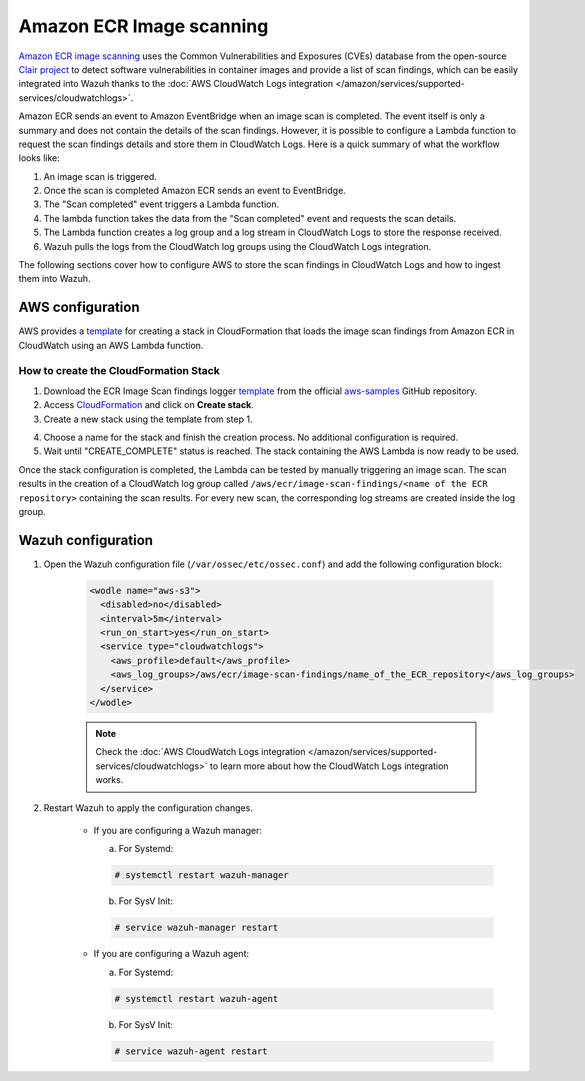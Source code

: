 .. Copyright (C) 2021 Wazuh, Inc.

.. meta::
  :description: Learn how to configure Amazon ECR Image scanning to export the scan results to CloudWatch Logs.

.. _amazon_image_scanning:

Amazon ECR Image scanning
=========================

.. versionadded:: 4.3.0

`Amazon ECR image scanning <https://docs.aws.amazon.com/AmazonECR/latest/userguide/image-scanning.html>`_ uses the Common Vulnerabilities and Exposures (CVEs) database from the open-source `Clair project <https://github.com/quay/clair>`_ to detect software vulnerabilities in container images and provide a list of scan findings, which can be easily integrated into Wazuh thanks to the :doc:`AWS CloudWatch Logs integration </amazon/services/supported-services/cloudwatchlogs>`.

Amazon ECR sends an event to Amazon EventBridge when an image scan is completed. The event itself is only a summary and does not contain the details of the scan findings. However, it is possible to configure a Lambda function to request the scan findings details and store them in CloudWatch Logs. Here is a quick summary of what the workflow looks like:

#. An image scan is triggered.
#. Once the scan is completed Amazon ECR sends an event to EventBridge.
#. The "Scan completed" event triggers a Lambda function.
#. The lambda function takes the data from the "Scan completed" event and requests the scan details.
#. The Lambda function creates a log group and a log stream in CloudWatch Logs to store the response received.
#. Wazuh pulls the logs from the CloudWatch log groups using the CloudWatch Logs integration.

The following sections cover how to configure AWS to store the scan findings in CloudWatch Logs and how to ingest them into Wazuh.


AWS configuration
-----------------

AWS provides a `template <https://github.com/aws-samples/ecr-image-scan-findings-logger/blob/main/Template-ECR-SFL.yml>`_ for creating a stack in CloudFormation that loads the image scan findings from Amazon ECR in CloudWatch using an AWS Lambda function.

How to create the CloudFormation Stack
^^^^^^^^^^^^^^^^^^^^^^^^^^^^^^^^^^^^^^

1. Download the ECR Image Scan findings logger `template <https://github.com/aws-samples/ecr-image-scan-findings-logger/blob/main/Template-ECR-SFL.yml>`_ from the official `aws-samples <https://github.com/aws-samples/>`_ GitHub repository.

2. Access `CloudFormation <https://console.aws.amazon.com/cloudformation/home>`_ and click on **Create stack**.

3. Create a new stack using the template from step 1.

.. thumbnail:: ../../../images/aws/aws-create-stack.png
    :title: Create new stack
    :align: center
    :width: 100%

4. Choose a name for the stack and finish the creation process. No additional configuration is required.

5. Wait until "CREATE_COMPLETE" status is reached. The stack containing the AWS Lambda is now ready to be used.

.. thumbnail:: ../../../images/aws/aws-create-completed.png
    :title: Stack creation completed
    :align: center
    :width: 100%


Once the stack configuration is completed, the Lambda can be tested by manually triggering an image scan. The scan results in the creation of a CloudWatch log group called ``/aws/ecr/image-scan-findings/<name of the ECR repository>`` containing the scan results. For every new scan, the corresponding log streams are created inside the log group.

.. thumbnail:: ../../../images/aws/aws-findings-1.png
    :title: Stack creation completed
    :align: center
    :width: 100%

.. thumbnail:: ../../../images/aws/aws-findings-2.png
    :title: Stack creation completed
    :align: center
    :width: 100%


Wazuh configuration
-------------------

#. Open the Wazuh configuration file (``/var/ossec/etc/ossec.conf``) and add the following configuration block:

    .. code-block:: xml

      <wodle name="aws-s3">
        <disabled>no</disabled>
        <interval>5m</interval>
        <run_on_start>yes</run_on_start>
        <service type="cloudwatchlogs">
          <aws_profile>default</aws_profile>
          <aws_log_groups>/aws/ecr/image-scan-findings/name_of_the_ECR_repository</aws_log_groups>
        </service>
      </wodle>

    .. note::
      Check the :doc:`AWS CloudWatch Logs integration </amazon/services/supported-services/cloudwatchlogs>` to learn more about how the CloudWatch Logs integration works.

#. Restart Wazuh to apply the configuration changes.

    * If you are configuring a Wazuh manager:

      a. For Systemd:

      .. code-block:: console

        # systemctl restart wazuh-manager

      b. For SysV Init:

      .. code-block:: console

        # service wazuh-manager restart

    * If you are configuring a Wazuh agent:

      a. For Systemd:

      .. code-block:: console

        # systemctl restart wazuh-agent

      b. For SysV Init:

      .. code-block:: console

        # service wazuh-agent restart

